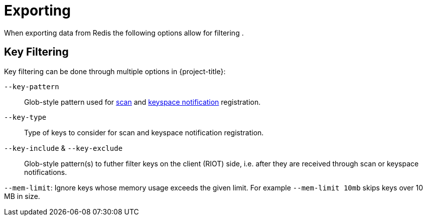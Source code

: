 = Exporting

When exporting data from Redis the following options allow for filtering .

== Key Filtering

Key filtering can be done through multiple options in {project-title}:

`--key-pattern`:: Glob-style pattern used for https://redis.io/docs/latest/commands/scan/[scan] and https://redis.io/docs/latest/develop/use/keyspace-notifications/[keyspace notification] registration.

`--key-type`:: Type of keys to consider for scan and keyspace notification registration.

`--key-include` & `--key-exclude`:: Glob-style pattern(s) to futher filter keys on the client (RIOT) side, i.e. after they are received through scan or keyspace notifications.

`--mem-limit`: Ignore keys whose memory usage exceeds the given limit. For example `--mem-limit 10mb` skips keys over 10 MB in size.
